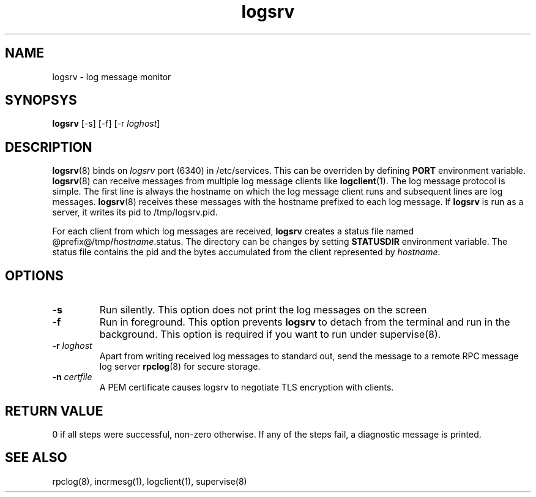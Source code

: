 .LL 8i
.TH logsrv 8
.SH NAME
logsrv \- log message monitor

.SH SYNOPSYS
\fBlogsrv\fR [-s] [-f] [-r \fIloghost\fR]

.SH DESCRIPTION
\fBlogsrv\fR(8) binds on \fIlogsrv\fR port (6340) in /etc/services. This can be overriden by
defining \fBPORT\fR environment variable. \fBlogsrv\fR(8) can receive messages
from multiple log message clients like \fBlogclient\fR(1). The log message protocol is simple.
The first line is always the hostname on which the log message client runs and subsequent lines
are log messages. \fBlogsrv\fR(8) receives these messages with the hostname prefixed to each
log message. If \fBlogsrv\fR is run as a server, it writes its pid to /tmp/logsrv.pid.

For each client from which log messages are received, \fBlogsrv\fR creates a status file
named @prefix@/tmp/\fIhostname\fR.status. The directory can be changes by setting \fBSTATUSDIR\fR
environment variable. The status file contains the pid and the bytes accumulated from the client
represented by \fIhostname\fR.

.SH OPTIONS
.TP
\fB\-s\fR
Run silently. This option does not print the log messages on the screen

.TP
\fB\-f\fR
Run in foreground. This option prevents \fBlogsrv\fR to detach from the terminal and run
in the background. This option is required if you want to run under supervise(8).

.TP
\fB\-r\fR \fIloghost\fR
Apart from writing received log messages to standard out, send the message to a remote RPC
message log server \fBrpclog\fR(8) for secure storage.

.TP
\fB\-n\fR \fIcertfile\fR
A PEM certificate causes logsrv to negotiate TLS encryption with clients.

.SH RETURN VALUE
0 if all steps were successful, non-zero otherwise. If any of the steps fail, a diagnostic
message is printed.

.SH "SEE ALSO"
rpclog(8), incrmesg(1), logclient(1), supervise(8)
